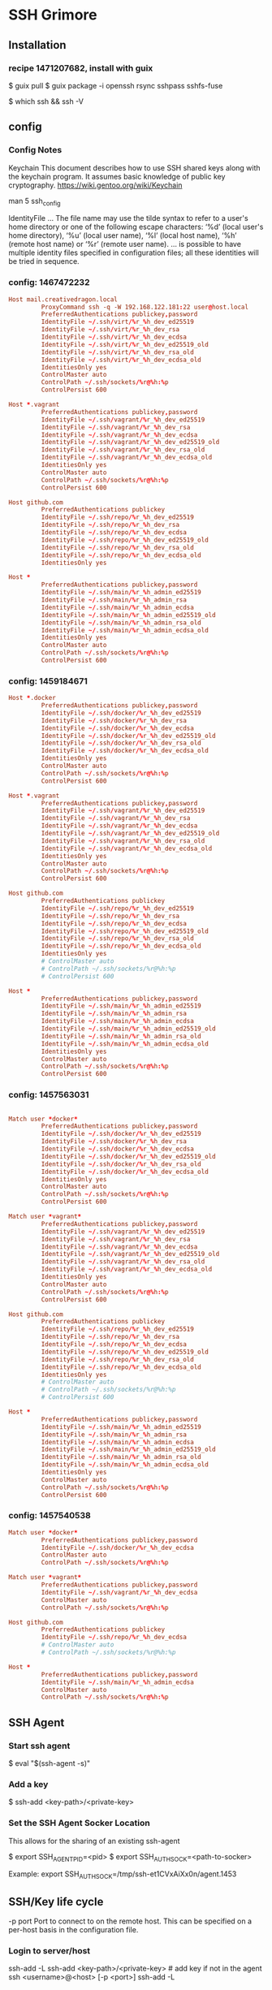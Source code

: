 * SSH Grimore
** Installation
*** recipe 1471207682, install with guix

$ guix pull
$ guix package -i openssh rsync sshpass sshfs-fuse

$ which ssh && ssh -V
** config

*** Config Notes

Keychain
This document describes how to use SSH shared keys along with the
keychain program. It assumes basic knowledge of public key
cryptography.
https://wiki.gentoo.org/wiki/Keychain

man 5 ssh_config

IdentityFile
...
The file name may use the tilde syntax to refer to a user's home
directory or one of the following escape characters: ‘%d’ (local
user's home directory), ‘%u’ (local user name), ‘%l’ (local host
name), ‘%h’ (remote host name) or ‘%r’ (remote user name).
...
is possible to have multiple identity files specified in configuration
files; all these identities will be tried in sequence.
*** config: 1467472232

#+NAME: config
#+BEGIN_SRC conf
	Host mail.creativedragon.local
			 ProxyCommand ssh -q -W 192.168.122.181:22 user@host.local
			 PreferredAuthentications publickey,password
			 IdentityFile ~/.ssh/virt/%r_%h_dev_ed25519
			 IdentityFile ~/.ssh/virt/%r_%h_dev_rsa
			 IdentityFile ~/.ssh/virt/%r_%h_dev_ecdsa
			 IdentityFile ~/.ssh/virt/%r_%h_dev_ed25519_old
			 IdentityFile ~/.ssh/virt/%r_%h_dev_rsa_old
			 IdentityFile ~/.ssh/virt/%r_%h_dev_ecdsa_old
			 IdentitiesOnly yes
			 ControlMaster auto
			 ControlPath ~/.ssh/sockets/%r@%h:%p
			 ControlPersist 600

	Host *.vagrant
			 PreferredAuthentications publickey,password
			 IdentityFile ~/.ssh/vagrant/%r_%h_dev_ed25519
			 IdentityFile ~/.ssh/vagrant/%r_%h_dev_rsa
			 IdentityFile ~/.ssh/vagrant/%r_%h_dev_ecdsa
			 IdentityFile ~/.ssh/vagrant/%r_%h_dev_ed25519_old
			 IdentityFile ~/.ssh/vagrant/%r_%h_dev_rsa_old
			 IdentityFile ~/.ssh/vagrant/%r_%h_dev_ecdsa_old
			 IdentitiesOnly yes
			 ControlMaster auto
			 ControlPath ~/.ssh/sockets/%r@%h:%p
			 ControlPersist 600

	Host github.com
			 PreferredAuthentications publickey
			 IdentityFile ~/.ssh/repo/%r_%h_dev_ed25519
			 IdentityFile ~/.ssh/repo/%r_%h_dev_rsa
			 IdentityFile ~/.ssh/repo/%r_%h_dev_ecdsa
			 IdentityFile ~/.ssh/repo/%r_%h_dev_ed25519_old
			 IdentityFile ~/.ssh/repo/%r_%h_dev_rsa_old
			 IdentityFile ~/.ssh/repo/%r_%h_dev_ecdsa_old
			 IdentitiesOnly yes

	Host *
			 PreferredAuthentications publickey,password
			 IdentityFile ~/.ssh/main/%r_%h_admin_ed25519
			 IdentityFile ~/.ssh/main/%r_%h_admin_rsa
			 IdentityFile ~/.ssh/main/%r_%h_admin_ecdsa
			 IdentityFile ~/.ssh/main/%r_%h_admin_ed25519_old
			 IdentityFile ~/.ssh/main/%r_%h_admin_rsa_old
			 IdentityFile ~/.ssh/main/%r_%h_admin_ecdsa_old
			 IdentitiesOnly yes
			 ControlMaster auto
			 ControlPath ~/.ssh/sockets/%r@%h:%p
			 ControlPersist 600

#+END_SRC
*** config: 1459184671


#+NAME: config
#+BEGIN_SRC conf
	Host *.docker
			 PreferredAuthentications publickey,password
			 IdentityFile ~/.ssh/docker/%r_%h_dev_ed25519
			 IdentityFile ~/.ssh/docker/%r_%h_dev_rsa
			 IdentityFile ~/.ssh/docker/%r_%h_dev_ecdsa
			 IdentityFile ~/.ssh/docker/%r_%h_dev_ed25519_old
			 IdentityFile ~/.ssh/docker/%r_%h_dev_rsa_old
			 IdentityFile ~/.ssh/docker/%r_%h_dev_ecdsa_old
			 IdentitiesOnly yes
			 ControlMaster auto
			 ControlPath ~/.ssh/sockets/%r@%h:%p
			 ControlPersist 600

	Host *.vagrant
			 PreferredAuthentications publickey,password
			 IdentityFile ~/.ssh/vagrant/%r_%h_dev_ed25519
			 IdentityFile ~/.ssh/vagrant/%r_%h_dev_rsa
			 IdentityFile ~/.ssh/vagrant/%r_%h_dev_ecdsa
			 IdentityFile ~/.ssh/vagrant/%r_%h_dev_ed25519_old
			 IdentityFile ~/.ssh/vagrant/%r_%h_dev_rsa_old
			 IdentityFile ~/.ssh/vagrant/%r_%h_dev_ecdsa_old
			 IdentitiesOnly yes
			 ControlMaster auto
			 ControlPath ~/.ssh/sockets/%r@%h:%p
			 ControlPersist 600

	Host github.com
			 PreferredAuthentications publickey
			 IdentityFile ~/.ssh/repo/%r_%h_dev_ed25519
			 IdentityFile ~/.ssh/repo/%r_%h_dev_rsa
			 IdentityFile ~/.ssh/repo/%r_%h_dev_ecdsa
			 IdentityFile ~/.ssh/repo/%r_%h_dev_ed25519_old
			 IdentityFile ~/.ssh/repo/%r_%h_dev_rsa_old
			 IdentityFile ~/.ssh/repo/%r_%h_dev_ecdsa_old
			 IdentitiesOnly yes
			 # ControlMaster auto
			 # ControlPath ~/.ssh/sockets/%r@%h:%p
			 # ControlPersist 600

	Host *
			 PreferredAuthentications publickey,password
			 IdentityFile ~/.ssh/main/%r_%h_admin_ed25519
			 IdentityFile ~/.ssh/main/%r_%h_admin_rsa
			 IdentityFile ~/.ssh/main/%r_%h_admin_ecdsa
			 IdentityFile ~/.ssh/main/%r_%h_admin_ed25519_old
			 IdentityFile ~/.ssh/main/%r_%h_admin_rsa_old
			 IdentityFile ~/.ssh/main/%r_%h_admin_ecdsa_old
			 IdentitiesOnly yes
			 ControlMaster auto
			 ControlPath ~/.ssh/sockets/%r@%h:%p
			 ControlPersist 600
#+END_SRC
*** config: 1457563031

#+NAME: config
#+BEGIN_SRC conf

	Match user *docker*
			 PreferredAuthentications publickey,password
			 IdentityFile ~/.ssh/docker/%r_%h_dev_ed25519
			 IdentityFile ~/.ssh/docker/%r_%h_dev_rsa
			 IdentityFile ~/.ssh/docker/%r_%h_dev_ecdsa
			 IdentityFile ~/.ssh/docker/%r_%h_dev_ed25519_old
			 IdentityFile ~/.ssh/docker/%r_%h_dev_rsa_old
			 IdentityFile ~/.ssh/docker/%r_%h_dev_ecdsa_old
			 IdentitiesOnly yes
			 ControlMaster auto
			 ControlPath ~/.ssh/sockets/%r@%h:%p
			 ControlPersist 600

	Match user *vagrant*
			 PreferredAuthentications publickey,password
			 IdentityFile ~/.ssh/vagrant/%r_%h_dev_ed25519
			 IdentityFile ~/.ssh/vagrant/%r_%h_dev_rsa
			 IdentityFile ~/.ssh/vagrant/%r_%h_dev_ecdsa
			 IdentityFile ~/.ssh/vagrant/%r_%h_dev_ed25519_old
			 IdentityFile ~/.ssh/vagrant/%r_%h_dev_rsa_old
			 IdentityFile ~/.ssh/vagrant/%r_%h_dev_ecdsa_old
			 IdentitiesOnly yes
			 ControlMaster auto
			 ControlPath ~/.ssh/sockets/%r@%h:%p
			 ControlPersist 600

	Host github.com
			 PreferredAuthentications publickey
			 IdentityFile ~/.ssh/repo/%r_%h_dev_ed25519
			 IdentityFile ~/.ssh/repo/%r_%h_dev_rsa
			 IdentityFile ~/.ssh/repo/%r_%h_dev_ecdsa
			 IdentityFile ~/.ssh/repo/%r_%h_dev_ed25519_old
			 IdentityFile ~/.ssh/repo/%r_%h_dev_rsa_old
			 IdentityFile ~/.ssh/repo/%r_%h_dev_ecdsa_old
			 IdentitiesOnly yes
			 # ControlMaster auto
			 # ControlPath ~/.ssh/sockets/%r@%h:%p
			 # ControlPersist 600

	Host *
			 PreferredAuthentications publickey,password
			 IdentityFile ~/.ssh/main/%r_%h_admin_ed25519
			 IdentityFile ~/.ssh/main/%r_%h_admin_rsa
			 IdentityFile ~/.ssh/main/%r_%h_admin_ecdsa
			 IdentityFile ~/.ssh/main/%r_%h_admin_ed25519_old
			 IdentityFile ~/.ssh/main/%r_%h_admin_rsa_old
			 IdentityFile ~/.ssh/main/%r_%h_admin_ecdsa_old
			 IdentitiesOnly yes
			 ControlMaster auto
			 ControlPath ~/.ssh/sockets/%r@%h:%p
			 ControlPersist 600
#+END_SRC

*** config: 1457540538

#+NAME: config
#+BEGIN_SRC conf
	Match user *docker*
			 PreferredAuthentications publickey,password
			 IdentityFile ~/.ssh/docker/%r_%h_dev_ecdsa
			 ControlMaster auto
			 ControlPath ~/.ssh/sockets/%r@%h:%p

	Match user *vagrant*
			 PreferredAuthentications publickey,password
			 IdentityFile ~/.ssh/vagrant/%r_%h_dev_ecdsa
			 ControlMaster auto
			 ControlPath ~/.ssh/sockets/%r@%h:%p

	Host github.com
			 PreferredAuthentications publickey
			 IdentityFile ~/.ssh/repo/%r_%h_dev_ecdsa
			 # ControlMaster auto
			 # ControlPath ~/.ssh/sockets/%r@%h:%p

	Host *
			 PreferredAuthentications publickey,password
			 IdentityFile ~/.ssh/main/%r_%h_admin_ecdsa
			 ControlMaster auto
			 ControlPath ~/.ssh/sockets/%r@%h:%p

#+END_SRC

** SSH Agent

*** Start ssh agent

$ eval "$(ssh-agent -s)"
*** Add a key
$ ssh-add <key-path>/<private-key>

*** Set the SSH Agent Socker Location
This allows for the sharing of an existing ssh-agent

$ export SSH_AGENT_PID=<pid>
$ export SSH_AUTH_SOCK=<path-to-socker>

Example:
export SSH_AUTH_SOCK=/tmp/ssh-et1CVxAiXx0n/agent.1453

** SSH/Key life cycle
-p port
Port to connect to on the remote host.  This can be specified on a
per-host basis in the configuration file.

*** Login to server/host

ssh-add -L
ssh-add <key-path>/<private-key> # add key if not in the agent
ssh <username>@<host> [-p <port>]
ssh-add -L

*** New ssh key

cd <key-path>
ssh-keygen -t ed25519 -f <name>_ed25519
cd ~/
ssh-add  <priviate-key-path>
ssh-add -L
# ensure there are no active connection are sockets
ssh-copy-id -i <public-key-path> [-p <port>] <username>@<remote-server>
ssh <username>@<remote-server>

*** Old ssh key

# on local server
cd <key-path>
mv -v <key> <key>_old
# see/goto new ssh key, then continue.

ssh <username>@<host> [-p <port>]
sed '/<name of file>$/d' ~/.ssh/authorized_keys
sed -i '/<name of file>$/d' ~/.ssh/authorized_keys
** SSH to a machine via another (gateway)


$ ssh -t <user1>@<gateway> ssh <user2>@<target>

Example
$ ssh -t jake@jax.local ssh user@192.168.122.181
** Disable Root Login

Step 1: Modify Configuration

$ $EDITOR /etc/ssh/sshd_config

Change the following line from
#PermitRootLogin no

to

PermitRootLogin no


Step 2: Restart SSH

restart SSH Daemon
/etc/init.d/sshd restart
or
service sshd restart

Step 3: Test Root Login

ssh root@<server>
